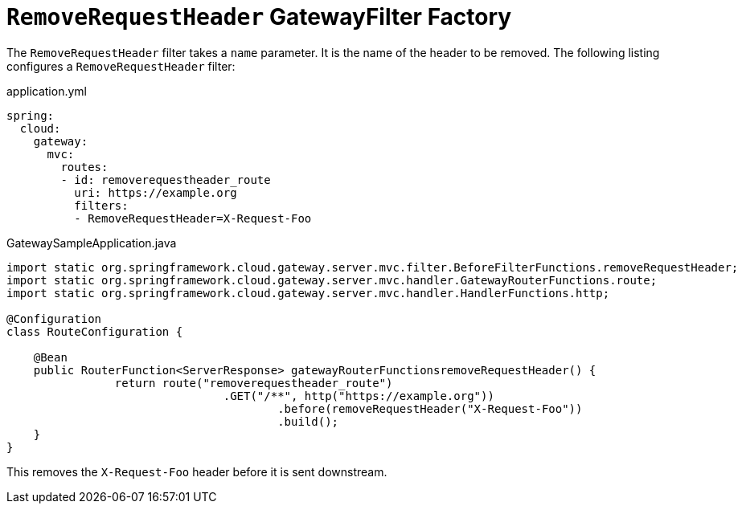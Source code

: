 [[removerequestheader-filter]]
= `RemoveRequestHeader` GatewayFilter Factory
:page-section-summary-toc: 1

The `RemoveRequestHeader` filter takes a `name` parameter.
It is the name of the header to be removed.
The following listing configures a `RemoveRequestHeader` filter:

.application.yml
[source,yaml]
----
spring:
  cloud:
    gateway:
      mvc:
        routes:
        - id: removerequestheader_route
          uri: https://example.org
          filters:
          - RemoveRequestHeader=X-Request-Foo
----

.GatewaySampleApplication.java
[source,java]
----
import static org.springframework.cloud.gateway.server.mvc.filter.BeforeFilterFunctions.removeRequestHeader;
import static org.springframework.cloud.gateway.server.mvc.handler.GatewayRouterFunctions.route;
import static org.springframework.cloud.gateway.server.mvc.handler.HandlerFunctions.http;

@Configuration
class RouteConfiguration {

    @Bean
    public RouterFunction<ServerResponse> gatewayRouterFunctionsremoveRequestHeader() {
		return route("removerequestheader_route")
				.GET("/**", http("https://example.org"))
					.before(removeRequestHeader("X-Request-Foo"))
					.build();
    }
}
----

This removes the `X-Request-Foo` header before it is sent downstream.

